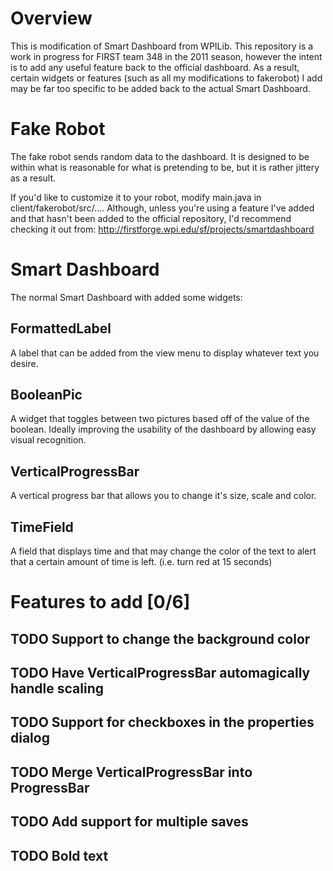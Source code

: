 
* Overview
This is modification of Smart Dashboard from WPILib. This repository is a work in progress for FIRST team 348 in the 2011 season, however the intent is to add any useful feature back to the official dashboard. As a result, certain widgets or features (such as all my modifications to fakerobot) I add may be far too specific to be added back to the actual Smart Dashboard.

* Fake Robot
The fake robot sends random data to the dashboard. It is designed to be within what is reasonable for what is pretending to be, but it is rather jittery as a result.

If you'd like to customize it to your robot, modify main.java in client/fakerobot/src/.... Although, unless you're using a feature I've added and that hasn't been added to the official repository, I'd recommend checking it out from: http://firstforge.wpi.edu/sf/projects/smartdashboard

* Smart Dashboard
The normal Smart Dashboard with added some widgets:

** FormattedLabel
A label that can be added from the view menu to display whatever text you desire.

** BooleanPic
A widget that toggles between two pictures based off of the value of the boolean. Ideally improving the usability of the dashboard by allowing easy visual recognition.

** VerticalProgressBar
A vertical progress bar that allows you to change it's size, scale and color.

** TimeField
A field that displays time and that may change the color of the text to alert that a certain amount of time is left. (i.e. turn red at 15 seconds)

* Features to add [0/6]
** TODO Support to change the background color
** TODO Have VerticalProgressBar automagically handle scaling
** TODO Support for checkboxes in the properties dialog
** TODO Merge VerticalProgressBar into ProgressBar
** TODO Add support for multiple saves
** TODO Bold text
